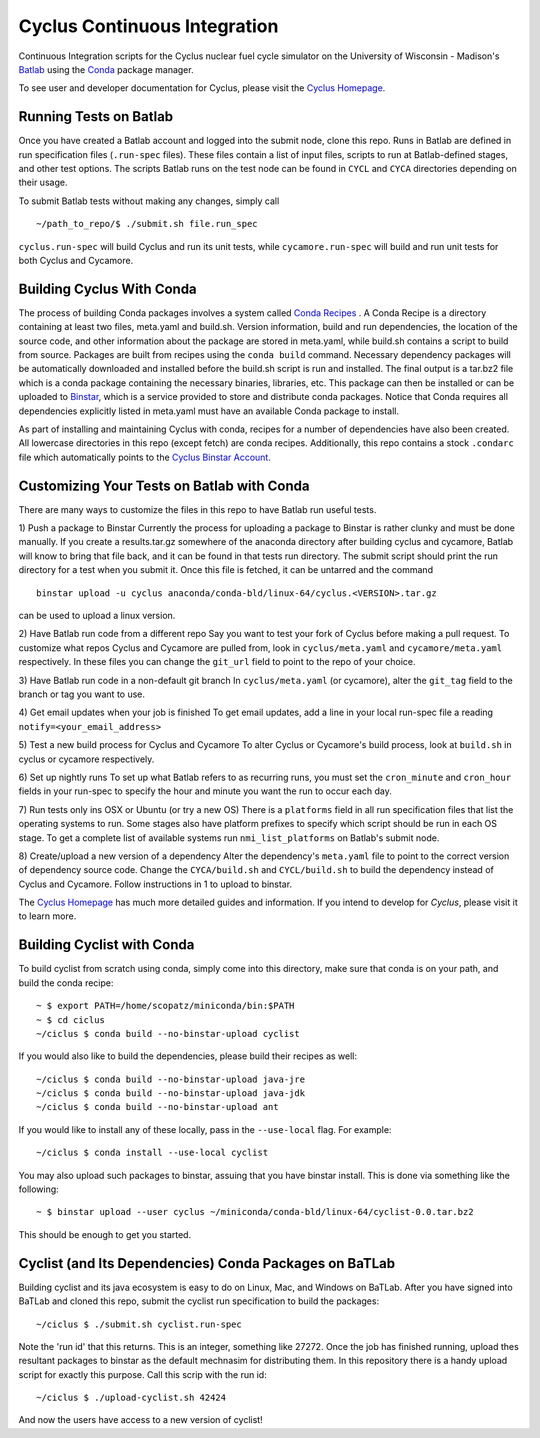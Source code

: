 Cyclus Continuous Integration
_______________________________________________________________________


Continuous Integration scripts for the Cyclus nuclear fuel cycle simulator on the University of Wisconsin - 
Madison's `Batlab <http://batlab.org>`_ using the `Conda <http://conda.pydata.org/>`_ package manager.

To see user and developer documentation for Cyclus, please visit the `Cyclus Homepage`_.

------------------------------------------------------------------
Running Tests on Batlab
------------------------------------------------------------------
Once you have created a Batlab account and logged into the submit node, clone this repo.
Runs in Batlab are defined in run specification files (``.run-spec`` files). These files
contain a list of input files, scripts to run at Batlab-defined stages, and other test options.
The scripts Batlab runs on the test node can be found in ``CYCL`` and ``CYCA`` directories
depending on their usage. 

To submit Batlab tests without making any changes, simply call ::

    ~/path_to_repo/$ ./submit.sh file.run_spec

``cyclus.run-spec`` will build Cyclus and run its unit tests, while ``cycamore.run-spec``
will build and run unit tests for both Cyclus and Cycamore. 


----------------------------------------------------------------
Building Cyclus With Conda
----------------------------------------------------------------
The process of building Conda packages involves a system called `Conda Recipes <http://conda.pydata.org/docs/build.html>`_ .
A Conda Recipe is a directory containing at least two files, meta.yaml and build.sh.
Version information, build and run dependencies, the location of the source code, and other 
information about the package are stored in meta.yaml, while build.sh contains a script to
build from source. Packages are built from recipes using the ``conda build`` command. 
Necessary dependency packages will be automatically downloaded and installed before the 
build.sh script is run and installed.  The final output is a tar.bz2 file which is a conda package containing
the necessary binaries, libraries, etc.  This package can then be installed or can be uploaded to `Binstar <binstar.org>`_, 
which is a service provided to store and distribute conda packages. Notice that Conda requires all dependencies explicitly 
listed in meta.yaml must have an available Conda package to install. 


As part of installing and maintaining Cyclus with conda, recipes for a number of dependencies have also been created.  All 
lowercase directories in this repo (except fetch) are conda recipes.  Additionally, this repo contains a stock ``.condarc`` file
which automatically points to the `Cyclus Binstar Account <binstar.org/cyclus>`_. 


------------------------------------------------------------------
Customizing Your Tests on Batlab with Conda
------------------------------------------------------------------
There are many ways to customize the files in this repo to have Batlab run useful tests.

1) Push a package to Binstar
Currently the process for uploading a package to Binstar is rather clunky and must be done
manually. If you create a results.tar.gz somewhere of the anaconda directory after building
cyclus and cycamore, Batlab will know to bring that file back, and it can be found in that
tests run directory. The submit script should print the run directory for a test when you submit it.
Once this file is fetched, it can be untarred and the command ::

        binstar upload -u cyclus anaconda/conda-bld/linux-64/cyclus.<VERSION>.tar.gz

can be used to upload a linux version.

2) Have Batlab run code from a different repo
Say you want to test your fork of Cyclus before making a pull request. To 
customize what repos Cyclus and Cycamore are pulled from, look in ``cyclus/meta.yaml``
and ``cycamore/meta.yaml`` respectively.  In these files you can change the ``git_url`` field to point 
to the repo of your choice.

3) Have Batlab run code in a non-default git branch
In ``cyclus/meta.yaml`` (or cycamore), alter the ``git_tag`` field to the branch or tag you want to use.

4) Get email updates when your job is finished
To get email updates, add a line in your local run-spec file a reading
``notify=<your_email_address>``

5) Test a new build process for Cyclus and Cycamore
To alter Cyclus or Cycamore's build process, look at ``build.sh`` in cyclus or cycamore
respectively. 

6) Set up nightly runs
To set up what Batlab refers to as recurring runs, you must set the ``cron_minute`` and 
``cron_hour`` fields in your run-spec to specify the hour and minute you want the run
to occur each day.

7) Run tests only ins OSX or Ubuntu (or try a new OS)
There is a ``platforms`` field in all run specification files that list the operating
systems to run.  Some stages also have platform prefixes to specify which script should
be run in each OS stage.  To get a complete list of available systems run
``nmi_list_platforms`` on Batlab's submit node.

8) Create/upload a new version of a dependency
Alter the dependency's ``meta.yaml`` file to point to the correct version of dependency source 
code.  Change the ``CYCA/build.sh`` and ``CYCL/build.sh`` to build the dependency instead of 
Cyclus and Cycamore.  Follow instructions in 1 to upload to binstar.

The `Cyclus Homepage`_ has much more detailed guides and information.  If
you intend to develop for *Cyclus*, please visit it to learn more.

----------------------------------------------------------------
Building Cyclist with Conda
----------------------------------------------------------------
To build cyclist from scratch using conda, simply come into this directory, 
make sure that conda is on your path, and 
build the conda recipe::

    ~ $ export PATH=/home/scopatz/miniconda/bin:$PATH 
    ~ $ cd ciclus
    ~/ciclus $ conda build --no-binstar-upload cyclist

If you would also like to build the dependencies, please build their recipes as 
well::

    ~/ciclus $ conda build --no-binstar-upload java-jre
    ~/ciclus $ conda build --no-binstar-upload java-jdk
    ~/ciclus $ conda build --no-binstar-upload ant

If you would like to install any of these locally, pass in the ``--use-local`` flag.
For example::

    ~/ciclus $ conda install --use-local cyclist

You may also upload such packages to binstar, assuing that you have binstar install.
This is done via something like the following::

    ~ $ binstar upload --user cyclus ~/miniconda/conda-bld/linux-64/cyclist-0.0.tar.bz2

This should be enough to get you started.

----------------------------------------------------------------
Cyclist (and Its Dependencies) Conda Packages on BaTLab
----------------------------------------------------------------
Building cyclist and its java ecosystem is easy to do on Linux, Mac, and Windows on 
BaTLab.  After you have signed into BaTLab and cloned this repo, submit the 
cyclist run specification to build the packages::

    ~/ciclus $ ./submit.sh cyclist.run-spec

Note the 'run id' that this returns. This is an integer, something like 27272.  
Once the job has finished running, upload thes resultant packages to binstar 
as the default mechnasim for distributing them. In this repository there is a 
handy upload script for exactly this purpose.  Call this scrip with the run id::

    ~/ciclus $ ./upload-cyclist.sh 42424

And now the users have access to a new version of cyclist!

.. _`Cyclus Homepage`: http://cyclus.github.com
